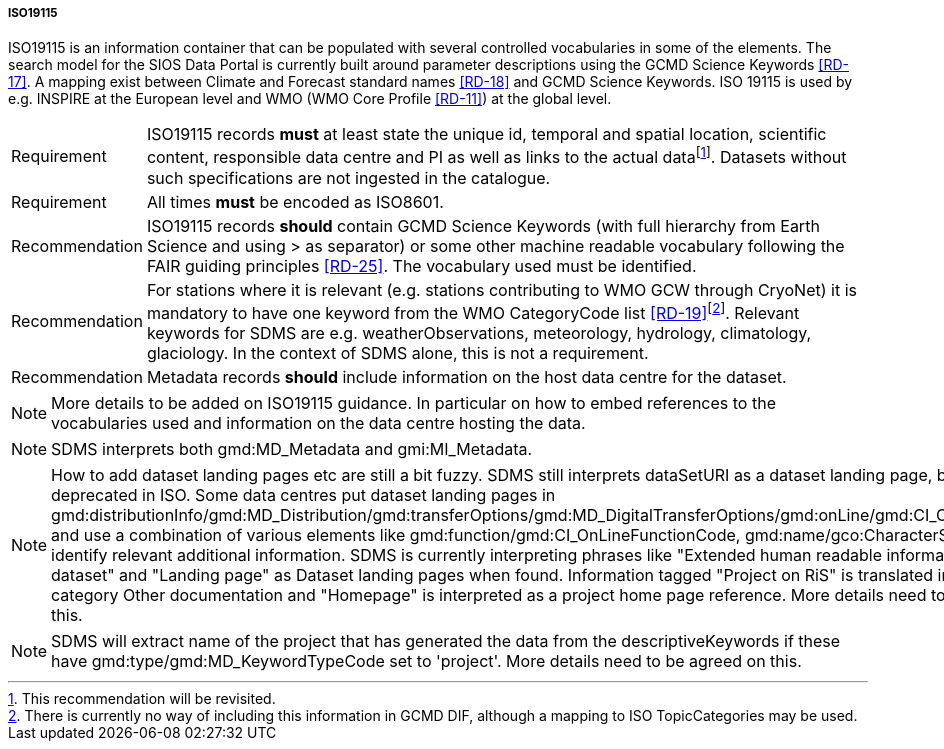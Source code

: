 ===== ISO19115

ISO19115 is an information container that can be populated with several controlled vocabularies in some of the elements. 
The search model for the SIOS Data Portal is currently built around parameter descriptions using the GCMD Science Keywords <<RD-17>>. 
A mapping exist between Climate and Forecast standard names <<RD-18>> and GCMD Science Keywords. 
ISO 19115 is used by e.g. INSPIRE at the European level and WMO (WMO Core Profile <<RD-11>>) at the global level.

[horizontal]
Requirement::  
ISO19115 records *must* at least state the unique id, temporal and spatial location, scientific content, responsible data centre and PI as well as links to the actual datafootnote:[This recommendation will be revisited. ]. Datasets without such specifications are not ingested in the catalogue.
Requirement::  
All times *must* be encoded as ISO8601.
Recommendation::  
ISO19115 records *should* contain GCMD Science Keywords (with full hierarchy from Earth Science and using > as separator) or some other machine readable vocabulary following the FAIR guiding principles <<RD-25>>. 
The vocabulary used must be identified.
Recommendation::  
For stations where it is relevant (e.g. stations contributing to WMO GCW through CryoNet) it is mandatory to have one keyword from the WMO CategoryCode list <<RD-19>>footnote:[There is currently no way of including this information in GCMD DIF, although a mapping to ISO TopicCategories may be used. ]. Relevant keywords for SDMS are e.g. weatherObservations, meteorology, hydrology, climatology, glaciology. In the context of SDMS alone, this is not a requirement.
Recommendation::
Metadata records *should* include information on the host data centre for the dataset.

NOTE: More details to be added on ISO19115 guidance. In particular on how to embed references to the vocabularies used and information on the data centre hosting the data.

////
This table is removed for the time being, using the mapping table instead
<<iso19115-core-elements>> shows elements in ISO19115 and whether these are **M**andatory,
**R**ecommended or **O**ptional, as well as whether they are **U**nique
(only one occurrence allowed) and require utilisation of **C**ontrolled
vocabularies.
////

NOTE: SDMS interprets both gmd:MD_Metadata and gmi:MI_Metadata. 

NOTE: How to add dataset landing pages etc are still a bit fuzzy. SDMS still interprets dataSetURI as a dataset landing page, but this is deprecated in ISO. Some data centres put dataset landing pages in gmd:distributionInfo/gmd:MD_Distribution/gmd:transferOptions/gmd:MD_DigitalTransferOptions/gmd:onLine/gmd:CI_OnlineResource and use a combination of various elements like gmd:function/gmd:CI_OnLineFunctionCode, gmd:name/gco:CharacterString to identify relevant additional information. SDMS is currently interpreting phrases like "Extended human readable information about the dataset" and "Landing page" as Dataset landing pages when found. Information tagged "Project on RiS" is translated into the category Other documentation and "Homepage" is interpreted as a project home page reference. More details need to be agreed on this.

NOTE: SDMS will extract name of the project that has generated the data from the descriptiveKeywords if these have gmd:type/gmd:MD_KeywordTypeCode set to 'project'. More details need to be agreed on this.

////
WARNING: The table below is under review.

[[iso19115-core-elements]]
[cols="~,~,^5,^7",title="ISO19115 core elements."]
|=======================================================================
|Element |Description |ISO |SDMS 

|gmd:fileIdentifier/gco:CharacterString | A unique identifier (A UUID with namespace is recommended) for the dataset. | | M

|gmd:identificationInfo/gmd:MD_DataIdentification/gmd:citation/gmd:CI_Citation/gmd:title/gco:CharacterString |A short title for the dataset. |M |M

|gmd:identificationInfo/gmd:MD_DataIdentification/gmd:abstract |Short summary describing the dataset embedded in gco:CharacterString.  |M |M

|gmd:identificationInfo/gmd:MD_DataIdentification/gmd:extent/gmd:EX_Extent/gmd:temporalElement/gmd:EX_TemporalExtent/gmd:extent/gml:TimePeriod |Temporal extent of the dataset. Currently gaps are not handled. Relies on gml:beginPosition always to be present, if gml:endPosition is missing it is considered an ongoing observational effort. |M |M

|gmd:identificationInfo/gmd:MD_DataIdentification/gmd:extent/gmd:EX_Extent/gmd:geographicElement/gmd:EX_GeographicBoundingBox |Spatial extent of the dataset.  Requires all 4 corners (gmd:northBoundLatitude/gco:Decimal etc) of the BoundingBox to be set, also for point measurements. Points are interpreted if values are identical. |O |M

|gmd:contact/gmd:CI_ResponsibleParty |In this field information about the metadata author should be provided as the ISO standard specifies that this element should cover the “party responsible for the metadata information”. |O |M

|gmd:identificationInfo/gmd:MD_DataIdentification/gmd:pointOfContact/gmd:CI_ResponsibleParty|This field is used to identify personnel with various roles in relation to the dataset. It should as far as possible also include contact information, at least email address and affiliated institution, role (see below) and name. Extraction and crediting people involved relies on gmd:role/gmd:CI_RoleCode to have attribute codeListValue set according to a predefined set of values. ISO codes principalInvestigator, pointOfContact, and author are translated into roles of Principal Investigator, Technical Contact, Metadata Author respectively. Roles not listed above are translated into Technical Contact. |O |M

|gmd:identificationInfo/gmd:MD_DataIdentification/gmd:descriptiveKeywords/gmd:MD_Keywords/gmd:keyword/gco:CharacterString |A word or phrase that describes some aspect of a resource. Can be one of several types. It is used to describe the parameters in a dataset, the project affiliation etc. Proper identification of the purpose of the keywords and the vocabularies used is required. Project names are used to tag datasets in the SDMS system, e.g. as SIOS Core Data, SESS 2020 etc. If the keyword starts with 'EARTH SCIENCE &gt;' keywords are extracted and put in a separate list for GCMD keywords and used in the search interface. The full path of GCMD science keywords including '&gt;' is required. |O |M

|gmd:identificationInfo/gmd:MD_DataIdentification/gmd:language |Should be English. |M |M

|gmd:identificationInfo/gmd:MD_DataIdentification/gmd:topicCategory/gmd:MD_TopicCategoryCode| ISO Topic Category. |O |MC

|Distribution format |Should be NetCDF/CF or Darwin Core Archive in SDMS. Other standardised formats may be supported later. Non standard formats should have a detailed product manual. |O |M

|Spatial representation type | |O |RC

|Lineage |What is done with the data since collection. |O |R

|gmd:distributionInfo/gmd:MD_Distribution/gmd:transferOptions/gmd:MD_DigitalTransferOptions/gmd:onLine/gmd:CI_OnlineResource |URL to the actual dataset accompanied with identification of the protocol supported.  This implies that elements gmd:protocol/gco:CharacterString and gmd:linkage/gmd:URL must be set and the gmd:protocol contains a predefined keywordfootnote:[OSGEO or GCMD keywords are required for proper interpretation. More details to be added for this. These keywords are translated in the harvesting routine.]. This is used both to identify direct download of datasets (i.e. HTTP or FTP) as well as services on top of dataset (e.g. OPeNDAP, OGC WMS). It is important to note that direct download should not refer to a website requiring manual intervention. Direct download will be handled by the basket in the data portal and enables bundling of data for download etc.|O |MC

|Metadata character set | |O |RC

|Metadata point of contact | |M |M

|gmd:dateStamp | Last date of updated metadata using the form YYYY-MM-DDTHH:MM:SSZ |M |MC

|gmd:identificationInfo/gmd:MD_DataIdentification/gmd:resourceConstraints/gmd:MD_LegalConstraints/gmd:useLimitation | License for the metadata using https://spdx.org/licenses/[SPDX License List]. The identifier (adhering to the SPDX formatting) goes into gmx:Anchor and the link to the text into  the attribute of this xlink:href. This is currently a recommended field, but it is strongly recommended and suggested to become mandatory in the future. |O | R

|gmd:distributionInfo/gmd:MD_Distribution/gmd:distributor/gmd:MD_Distributor |The host data center of the dataset. This should have both a long and short name, but only specification for the long name is currently identified. The long name goes into gmd:distributorContact/gmd:CI_ResponsibleParty/gmd:organisationName/gco:CharacterString and the URL for the data center into gmd:distributorContact/gmd:CI_ResponsibleParty/gmd:contactInfo/gmd:CI_Contact/gmd:onlineResource/gmd:CI_OnlineResource/gmd:linkage/gmd:URL. More information to be added. |O |M

|=======================================================================

////
